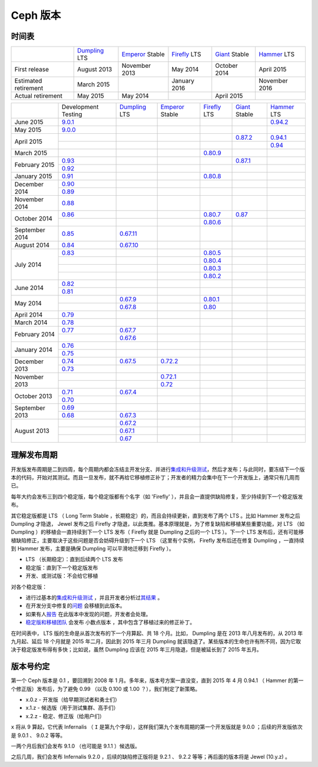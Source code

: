 ===========
 Ceph 版本
===========

时间表
------

+----------------------------+-----------+-----------+-----------+-----------+-----------+
|                            |`Dumpling`_|`Emperor`_ |`Firefly`_ |`Giant`_   |`Hammer`_  |
|                            |LTS        |Stable     |LTS        |Stable     |LTS        |
+----------------------------+-----------+-----------+-----------+-----------+-----------+
|     First release          | August    | November  | May       | October   | April     |
|                            | 2013      | 2013      | 2014      | 2014      | 2015      |
+----------------------------+-----------+-----------+-----------+-----------+-----------+
|  Estimated retirement      | March     |           | January   |           | November  |
|                            | 2015      |           | 2016      |           | 2016      |
+----------------------------+-----------+-----------+-----------+-----------+-----------+
|    Actual retirement       | May       | May       |           | April     |           |
|                            | 2015      | 2014      |           | 2015      |           |
+----------------------------+-----------+-----------+-----------+-----------+-----------+

+----------------+-----------+-----------+-----------+-----------+-----------+-----------+
|                |Development|`Dumpling`_|`Emperor`_ |`Firefly`_ |`Giant`_   |`Hammer`_  |
|                |Testing    |LTS        |Stable     |LTS        |Stable     |LTS        |
+----------------+-----------+-----------+-----------+-----------+-----------+-----------+
| June      2015 |`9.0.1`_   |           |           |           |           |`0.94.2`_  |
+----------------+-----------+-----------+-----------+-----------+-----------+-----------+
| May       2015 |`9.0.0`_   |           |           |           |           |           |
+----------------+-----------+-----------+-----------+-----------+-----------+-----------+
| April     2015 |           |           |           |           |`0.87.2`_  |`0.94.1`_  |
|                +-----------+-----------+-----------+-----------+-----------+-----------+
|                |           |           |           |           |           |`0.94`_    |
+----------------+-----------+-----------+-----------+-----------+-----------+-----------+
| March     2015 |           |           |           |`0.80.9`_  |           |           |
+----------------+-----------+-----------+-----------+-----------+-----------+-----------+
| February  2015 |`0.93`_    |           |           |           |`0.87.1`_  |           |
|                +-----------+-----------+-----------+-----------+-----------+-----------+
|                |`0.92`_    |           |           |           |           |           |
+----------------+-----------+-----------+-----------+-----------+-----------+-----------+
| January   2015 |`0.91`_    |           |           |`0.80.8`_  |           |           |
+----------------+-----------+-----------+-----------+-----------+-----------+-----------+
| December  2014 |`0.90`_    |           |           |           |           |           |
|                +-----------+-----------+-----------+-----------+-----------+-----------+
|                |`0.89`_    |           |           |           |           |           |
+----------------+-----------+-----------+-----------+-----------+-----------+-----------+
| November  2014 |`0.88`_    |           |           |           |           |           |
+----------------+-----------+-----------+-----------+-----------+-----------+-----------+
| October   2014 |`0.86`_    |           |           |`0.80.7`_  |`0.87`_    |           |
|                +-----------+-----------+-----------+-----------+-----------+-----------+
|                |           |           |           |`0.80.6`_  |           |           |
+----------------+-----------+-----------+-----------+-----------+-----------+-----------+
| September 2014 |`0.85`_    |`0.67.11`_ |           |           |           |           |
+----------------+-----------+-----------+-----------+-----------+-----------+-----------+
| August    2014 |`0.84`_    |`0.67.10`_ |           |           |           |           |
+----------------+-----------+-----------+-----------+-----------+-----------+-----------+
| July      2014 |`0.83`_    |           |           |`0.80.5`_  |           |           |
|                +-----------+-----------+-----------+-----------+-----------+-----------+
|                |           |           |           |`0.80.4`_  |           |           |
|                +-----------+-----------+-----------+-----------+-----------+-----------+
|                |           |           |           |`0.80.3`_  |           |           |
|                +-----------+-----------+-----------+-----------+-----------+-----------+
|                |           |           |           |`0.80.2`_  |           |           |
+----------------+-----------+-----------+-----------+-----------+-----------+-----------+
| June      2014 |`0.82`_    |           |           |           |           |           |
|                +-----------+-----------+-----------+-----------+-----------+-----------+
|                |`0.81`_    |           |           |           |           |           |
+----------------+-----------+-----------+-----------+-----------+-----------+-----------+
| May       2014 |           |`0.67.9`_  |           |`0.80.1`_  |           |           |
|                +-----------+-----------+-----------+-----------+-----------+-----------+
|                |           |`0.67.8`_  |           |`0.80`_    |           |           |
+----------------+-----------+-----------+-----------+-----------+-----------+-----------+
| April     2014 |`0.79`_    |           |           |           |           |           |
+----------------+-----------+-----------+-----------+-----------+-----------+-----------+
| March     2014 |`0.78`_    |           |           |           |           |           |
+----------------+-----------+-----------+-----------+-----------+-----------+-----------+
| February  2014 |`0.77`_    |`0.67.7`_  |           |           |           |           |
|                +-----------+-----------+-----------+-----------+-----------+-----------+
|                |           |`0.67.6`_  |           |           |           |           |
+----------------+-----------+-----------+-----------+-----------+-----------+-----------+
| January   2014 |`0.76`_    |           |           |           |           |           |
|                +-----------+-----------+-----------+-----------+-----------+-----------+
|                |`0.75`_    |           |           |           |           |           |
+----------------+-----------+-----------+-----------+-----------+-----------+-----------+
| December  2013 |`0.74`_    |`0.67.5`_  |`0.72.2`_  |           |           |           |
|                +-----------+-----------+-----------+-----------+-----------+-----------+
|                |`0.73`_    |           |           |           |           |           |
+----------------+-----------+-----------+-----------+-----------+-----------+-----------+
| November  2013 |           |           |`0.72.1`_  |           |           |           |
|                +-----------+-----------+-----------+-----------+-----------+-----------+
|                |           |           |`0.72`_    |           |           |           |
+----------------+-----------+-----------+-----------+-----------+-----------+-----------+
| October   2013 |`0.71`_    |`0.67.4`_  |           |           |           |           |
|                +-----------+-----------+-----------+-----------+-----------+-----------+
|                |`0.70`_    |           |           |           |           |           |
+----------------+-----------+-----------+-----------+-----------+-----------+-----------+
| September 2013 |`0.69`_    |           |           |           |           |           |
|                +-----------+-----------+-----------+-----------+-----------+-----------+
|                |`0.68`_    |`0.67.3`_  |           |           |           |           |
+----------------+-----------+-----------+-----------+-----------+-----------+-----------+
| August    2013 |           |`0.67.2`_  |           |           |           |           |
|                +-----------+-----------+-----------+-----------+-----------+-----------+
|                |           |`0.67.1`_  |           |           |           |           |
|                +-----------+-----------+-----------+-----------+-----------+-----------+
|                |           |`0.67`_    |           |           |           |           |
+----------------+-----------+-----------+-----------+-----------+-----------+-----------+

.. _9.0.1: ../release-notes#v9-0-1
.. _9.0.0: ../release-notes#v9-0-0

.. _0.94.2: ../release-notes#v0-94-2-hammer
.. _0.94.1: ../release-notes#v0-94-1-hammer
.. _0.94: ../release-notes#v0-94-hammer
.. _Hammer: ../release-notes#v0-94-hammer

.. _0.93: ../release-notes#v0-93
.. _0.92: ../release-notes#v0-92
.. _0.91: ../release-notes#v0-91
.. _0.90: ../release-notes#v0-90
.. _0.89: ../release-notes#v0-89
.. _0.88: ../release-notes#v0-88

.. _0.87.2: ../release-notes#v0-87-2-giant
.. _0.87.1: ../release-notes#v0-87-1-giant
.. _0.87: ../release-notes#v0-87-giant
.. _Giant: ../release-notes#v0-87-giant

.. _0.86: ../release-notes#v0-86
.. _0.85: ../release-notes#v0-85
.. _0.84: ../release-notes#v0-84
.. _0.83: ../release-notes#v0-83
.. _0.82: ../release-notes#v0-82
.. _0.81: ../release-notes#v0-81

.. _0.80.9: ../release-notes#v0-80-9-firefly
.. _0.80.8: ../release-notes#v0-80-8-firefly
.. _0.80.7: ../release-notes#v0-80-7-firefly
.. _0.80.6: ../release-notes#v0-80-6-firefly
.. _0.80.5: ../release-notes#v0-80-5-firefly
.. _0.80.4: ../release-notes#v0-80-4-firefly
.. _0.80.3: ../release-notes#v0-80-3-firefly
.. _0.80.2: ../release-notes#v0-80-2-firefly
.. _0.80.1: ../release-notes#v0-80-1-firefly
.. _0.80: ../release-notes#v0-80-firefly
.. _Firefly: ../release-notes#v0-80-firefly

.. _0.79: ../release-notes#v0-79
.. _0.78: ../release-notes#v0-78
.. _0.77: ../release-notes#v0-77
.. _0.76: ../release-notes#v0-76
.. _0.75: ../release-notes#v0-75
.. _0.74: ../release-notes#v0-74
.. _0.73: ../release-notes#v0-73

.. _0.72.2: ../release-notes#v0-72-2-emperor
.. _0.72.1: ../release-notes#v0-72-1-emperor
.. _0.72: ../release-notes#v0-72-emperor
.. _Emperor: ../release-notes#v0-72-emperor

.. _0.71: ../release-notes#v0-71
.. _0.70: ../release-notes#v0-70
.. _0.69: ../release-notes#v0-69
.. _0.68: ../release-notes#v0-68

.. _0.67.11: ../release-notes#v0-67-11-dumpling
.. _0.67.10: ../release-notes#v0-67-10-dumpling
.. _0.67.9: ../release-notes#v0-67-9-dumpling
.. _0.67.8: ../release-notes#v0-67-8-dumpling
.. _0.67.7: ../release-notes#v0-67-7-dumpling
.. _0.67.6: ../release-notes#v0-67-6-dumpling
.. _0.67.5: ../release-notes#v0-67-5-dumpling
.. _0.67.4: ../release-notes#v0-67-4-dumpling
.. _0.67.3: ../release-notes#v0-67-3-dumpling
.. _0.67.2: ../release-notes#v0-67-2-dumpling
.. _0.67.1: ../release-notes#v0-67-1-dumpling
.. _0.67: ../release-notes#v0-67-dumpling
.. _Dumpling:  ../release-notes#v0-67-dumpling


理解发布周期
------------

开发版发布周期是二到四周，每个周期内都会冻结主开发分支、并进行\ \
`集成和升级测试 <https://github.com/ceph/ceph-qa-suite>`_\ ，然后才发布；\
与此同时，要冻结下一个版本的代码，开始对其测试。而且一旦发布，就不再给它\
移植修正补丁；开发者的精力会集中在下一个开发版上，通常只有几周而已。

每年大约会发布三到四个稳定版，每个稳定版都有个名字（如 'Firefly' ），并且\
会一直提供缺陷修复，至少持续到下一个稳定版发布。

其它稳定版都是 LTS （ Long Term Stable ，长期稳定）的，而且会持续更新，直\
到发布了两个 LTS 。比如 Hammer 发布之后 Dumpling 才隐退， Jewel 发布之后 \
Firefly 才隐退，以此类推。基本原理就是，为了修复缺陷和移植某些重要功能，对 \
LTS （如 Dumpling ）的移植会一直持续到下一个 LTS 发布（ Firefly 就是 \
Dumpling 之后的一个 LTS ）。下一个 LTS 发布后，还有可能移植缺陷修正，主要取\
决于这些问题是否会妨碍升级到下一个 LTS （这里有个实例， Firefly 发布后还在\
修复 Dumpling ，一直持续到 Hammer 发布，主要是确保 Dumpling 可以平滑地迁移\
到 Firefly ）。

* LTS （长期稳定）：直到后续两个 LTS 发布
* 稳定版：直到下一个稳定版发布
* 开发、或测试版：不会给它移植

对各个稳定版：

* 进行过基本的\ `集成和升级测试 <https://github.com/ceph/ceph-qa-suite>`_ ，\
  并且开发者分析过\ `其结果 <http://pulpito.ceph.com/>`_ 。
* 在开发分支中修复的\ \
  `问题 <http://tracker.ceph.com/projects/ceph/issues?query_id=27>`_ 会移植\
  到此版本。
* 如果有人\ `报告 <http://tracker.ceph.com/projects/ceph-releases>`_ 在此版\
  本中发现的问题，开发者会处理。
* `稳定版和移植团队 <http://tracker.ceph.com/projects/ceph-releases>`_ 会发\
  布 ``小数点版本`` ，其中包含了移植过来的修正补丁。

在时间表中， LTS 版的生命是从首次发布的下一个月算起、共 18 个月。比如， \
Dumpling 是在 2013 年八月发布的，从 2013 年九月起、延后 18 个月就是 2015 \
年二月，因此到 2015 年三月 Dumpling 就该隐退了。某些版本的生命也许有所不\
同，因为它取决于稳定版发布得有多快；比如说，虽然 Dumpling 应该在 2015 年\
三月隐退，但是被延长到了 2015 年五月。


版本号约定
----------

第一个 Ceph 版本是 0.1 ，要回溯到 2008 年 1 月。多年来，版本号方案一直没\
变，直到 2015 年 4 月 0.94.1 （ Hammer 的第一个修正版）发布后，为了避免 \
0.99 （以及 0.100 或 1.00 ？），我们制定了新策略。

* x.0.z - 开发版（给早期测试者和勇士们）
* x.1.z - 候选版（用于测试集群、高手们）
* x.2.z - 稳定、修正版（给用户们）

``x`` 将从 9 算起，它代表 Infernalis （ ``I`` 是第九个字母），这样我们第\
九个发布周期的第一个开发版就是 9.0.0 ；后续的开发版依次是 9.0.1 、 9.0.2 \
等等。

一两个月后我们会发布 9.1.0 （也可能是 9.1.1 ）候选版。

之后几周，我们会发布 Infernalis 9.2.0 ，后续的缺陷修正版将是 9.2.1 、 \
9.2.2 等等；再后面的版本将是 Jewel (10.y.z)  。
